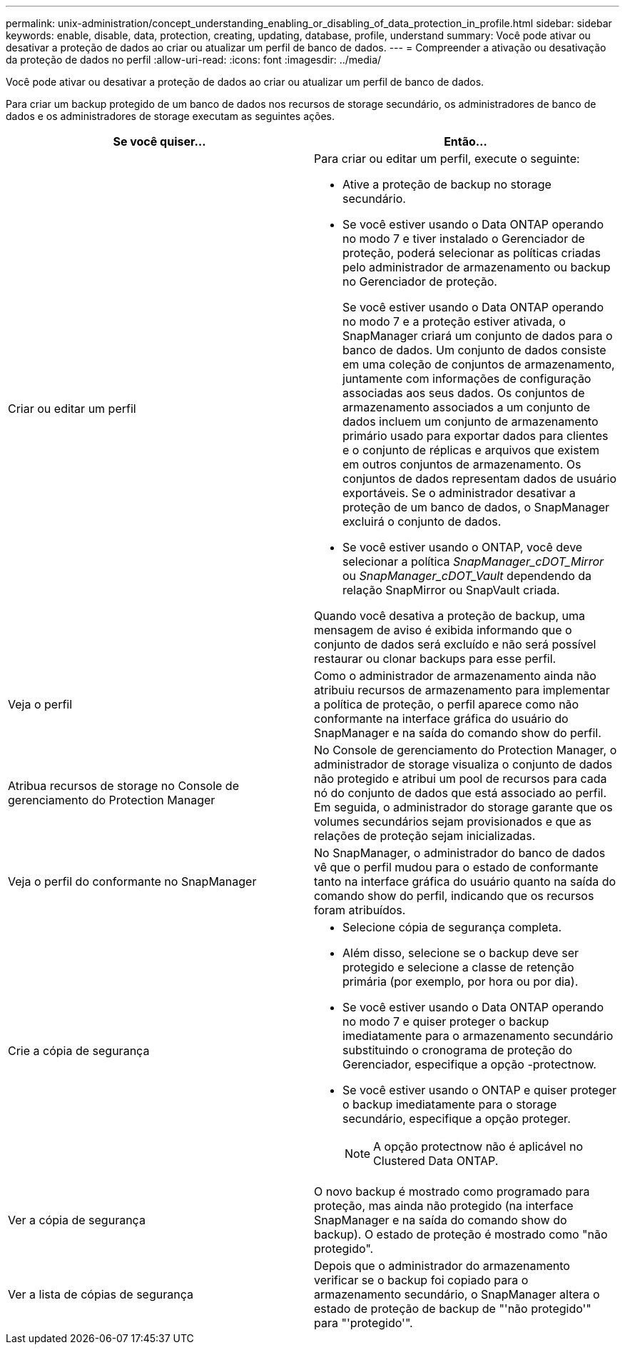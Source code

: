---
permalink: unix-administration/concept_understanding_enabling_or_disabling_of_data_protection_in_profile.html 
sidebar: sidebar 
keywords: enable, disable, data, protection, creating, updating, database, profile, understand 
summary: Você pode ativar ou desativar a proteção de dados ao criar ou atualizar um perfil de banco de dados. 
---
= Compreender a ativação ou desativação da proteção de dados no perfil
:allow-uri-read: 
:icons: font
:imagesdir: ../media/


[role="lead"]
Você pode ativar ou desativar a proteção de dados ao criar ou atualizar um perfil de banco de dados.

Para criar um backup protegido de um banco de dados nos recursos de storage secundário, os administradores de banco de dados e os administradores de storage executam as seguintes ações.

|===
| Se você quiser... | Então... 


 a| 
Criar ou editar um perfil
 a| 
Para criar ou editar um perfil, execute o seguinte:

* Ative a proteção de backup no storage secundário.
* Se você estiver usando o Data ONTAP operando no modo 7 e tiver instalado o Gerenciador de proteção, poderá selecionar as políticas criadas pelo administrador de armazenamento ou backup no Gerenciador de proteção.
+
Se você estiver usando o Data ONTAP operando no modo 7 e a proteção estiver ativada, o SnapManager criará um conjunto de dados para o banco de dados. Um conjunto de dados consiste em uma coleção de conjuntos de armazenamento, juntamente com informações de configuração associadas aos seus dados. Os conjuntos de armazenamento associados a um conjunto de dados incluem um conjunto de armazenamento primário usado para exportar dados para clientes e o conjunto de réplicas e arquivos que existem em outros conjuntos de armazenamento. Os conjuntos de dados representam dados de usuário exportáveis. Se o administrador desativar a proteção de um banco de dados, o SnapManager excluirá o conjunto de dados.

* Se você estiver usando o ONTAP, você deve selecionar a política _SnapManager_cDOT_Mirror_ ou _SnapManager_cDOT_Vault_ dependendo da relação SnapMirror ou SnapVault criada.


Quando você desativa a proteção de backup, uma mensagem de aviso é exibida informando que o conjunto de dados será excluído e não será possível restaurar ou clonar backups para esse perfil.



 a| 
Veja o perfil
 a| 
Como o administrador de armazenamento ainda não atribuiu recursos de armazenamento para implementar a política de proteção, o perfil aparece como não conformante na interface gráfica do usuário do SnapManager e na saída do comando show do perfil.



 a| 
Atribua recursos de storage no Console de gerenciamento do Protection Manager
 a| 
No Console de gerenciamento do Protection Manager, o administrador de storage visualiza o conjunto de dados não protegido e atribui um pool de recursos para cada nó do conjunto de dados que está associado ao perfil. Em seguida, o administrador do storage garante que os volumes secundários sejam provisionados e que as relações de proteção sejam inicializadas.



 a| 
Veja o perfil do conformante no SnapManager
 a| 
No SnapManager, o administrador do banco de dados vê que o perfil mudou para o estado de conformante tanto na interface gráfica do usuário quanto na saída do comando show do perfil, indicando que os recursos foram atribuídos.



 a| 
Crie a cópia de segurança
 a| 
* Selecione cópia de segurança completa.
* Além disso, selecione se o backup deve ser protegido e selecione a classe de retenção primária (por exemplo, por hora ou por dia).
* Se você estiver usando o Data ONTAP operando no modo 7 e quiser proteger o backup imediatamente para o armazenamento secundário substituindo o cronograma de proteção do Gerenciador, especifique a opção -protectnow.
* Se você estiver usando o ONTAP e quiser proteger o backup imediatamente para o storage secundário, especifique a opção proteger.
+

NOTE: A opção protectnow não é aplicável no Clustered Data ONTAP.





 a| 
Ver a cópia de segurança
 a| 
O novo backup é mostrado como programado para proteção, mas ainda não protegido (na interface SnapManager e na saída do comando show do backup). O estado de proteção é mostrado como "não protegido".



 a| 
Ver a lista de cópias de segurança
 a| 
Depois que o administrador do armazenamento verificar se o backup foi copiado para o armazenamento secundário, o SnapManager altera o estado de proteção de backup de "'não protegido'" para "'protegido'".

|===